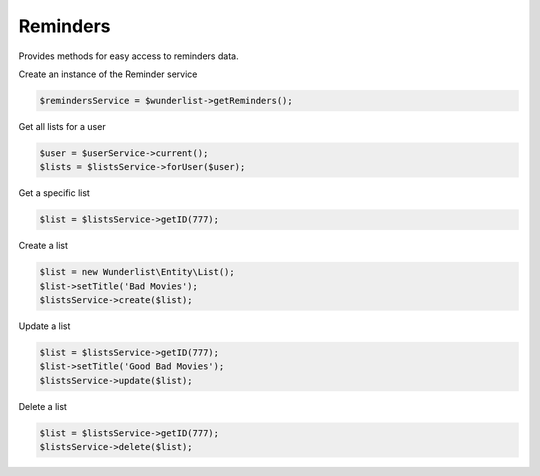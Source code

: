 =========
Reminders
=========

Provides methods for easy access to reminders data.

Create an instance of the Reminder service

.. code-block:: php

    $remindersService = $wunderlist->getReminders();

Get all lists for a user

.. code-block:: php

    $user = $userService->current();
    $lists = $listsService->forUser($user);

Get a specific list

.. code-block:: php

    $list = $listsService->getID(777);

Create a list

.. code-block:: php

    $list = new Wunderlist\Entity\List();
    $list->setTitle('Bad Movies');
    $listsService->create($list);

Update a list

.. code-block:: php

    $list = $listsService->getID(777);
    $list->setTitle('Good Bad Movies');
    $listsService->update($list);

Delete a list

.. code-block:: php

    $list = $listsService->getID(777);
    $listsService->delete($list);